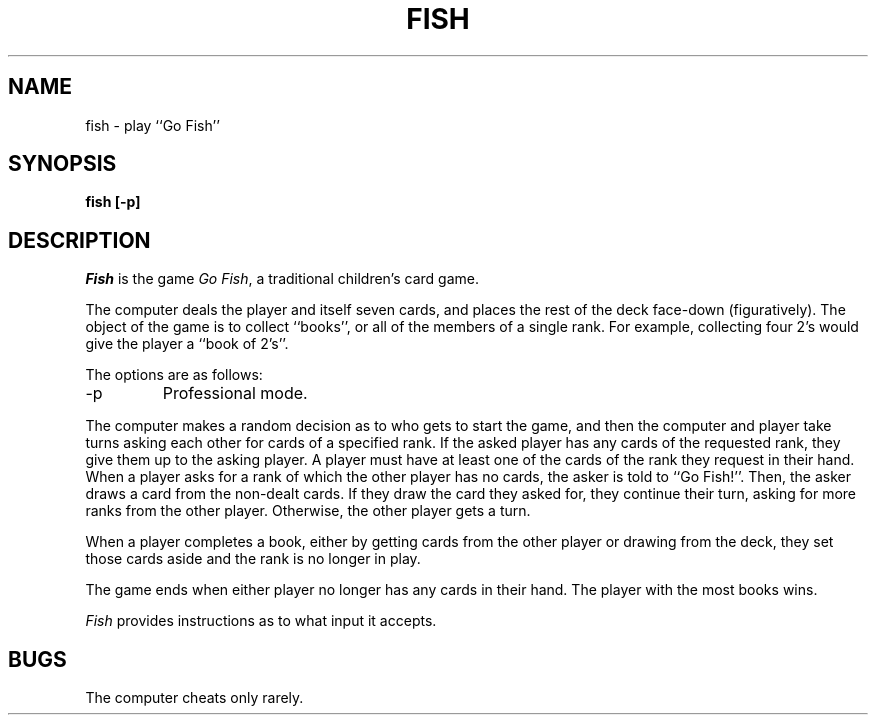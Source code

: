 .\" Copyright (c) 1990 The Regents of the University of California.
.\" All rights reserved.
.\"
.\" Redistribution and use in source and binary forms, with or without
.\" modification, are permitted provided that the following conditions
.\" are met:
.\" 1. Redistributions of source code must retain the above copyright
.\"    notice, this list of conditions and the following disclaimer.
.\" 2. Redistributions in binary form must reproduce the above copyright
.\"    notice, this list of conditions and the following disclaimer in the
.\"    documentation and/or other materials provided with the distribution.
.\" 3. All advertising materials mentioning features or use of this software
.\"    must display the following acknowledgement:
.\"	This product includes software developed by the University of
.\"	California, Berkeley and its contributors.
.\" 4. Neither the name of the University nor the names of its contributors
.\"    may be used to endorse or promote products derived from this software
.\"    without specific prior written permission.
.\"
.\" THIS SOFTWARE IS PROVIDED BY THE REGENTS AND CONTRIBUTORS ``AS IS'' AND
.\" ANY EXPRESS OR IMPLIED WARRANTIES, INCLUDING, BUT NOT LIMITED TO, THE
.\" IMPLIED WARRANTIES OF MERCHANTABILITY AND FITNESS FOR A PARTICULAR PURPOSE
.\" ARE DISCLAIMED.  IN NO EVENT SHALL THE REGENTS OR CONTRIBUTORS BE LIABLE
.\" FOR ANY DIRECT, INDIRECT, INCIDENTAL, SPECIAL, EXEMPLARY, OR CONSEQUENTIAL
.\" DAMAGES (INCLUDING, BUT NOT LIMITED TO, PROCUREMENT OF SUBSTITUTE GOODS
.\" OR SERVICES; LOSS OF USE, DATA, OR PROFITS; OR BUSINESS INTERRUPTION)
.\" HOWEVER CAUSED AND ON ANY THEORY OF LIABILITY, WHETHER IN CONTRACT, STRICT
.\" LIABILITY, OR TORT (INCLUDING NEGLIGENCE OR OTHERWISE) ARISING IN ANY WAY
.\" OUT OF THE USE OF THIS SOFTWARE, EVEN IF ADVISED OF THE POSSIBILITY OF
.\" SUCH DAMAGE.
.\"
.\"	@(#)fish.6	6.2 (Berkeley) 01/18/91
.\"
.TH FISH 6 ""
.UC 4
.SH NAME
fish \- play ``Go Fish''
.SH SYNOPSIS
.ft B
fish [\-p]
.ft R
.SH DESCRIPTION
.I Fish
is the game
.IR "Go Fish" ,
a traditional children's card game.
.PP
The computer deals the player and itself seven cards, and places
the rest of the deck face-down (figuratively).
The object of the game is to collect ``books'', or all of the members
of a single rank.
For example, collecting four 2's would give the player a ``book of
2's''.
.PP
The options are as follows:
.TP
\-p
Professional mode.
.PP
The computer makes a random decision as to who gets to start the
game, and then the computer and player take turns asking each other
for cards of a specified rank.
If the asked player has any cards of the requested rank, they give
them up to the asking player.
A player must have at least one of the cards of the rank they request
in their hand.
When a player asks for a rank of which the other player has no
cards, the asker is told to ``Go Fish!''.
Then, the asker draws a card from the non-dealt cards.
If they draw the card they asked for, they continue their turn, asking
for more ranks from the other player.
Otherwise, the other player gets a turn.
.PP
When a player completes a book, either by getting cards from the
other player or drawing from the deck, they set those cards aside and
the rank is no longer in play.
.PP
The game ends when either player no longer has any cards in their hand.
The player with the most books wins.
.PP
.I Fish
provides instructions as to what input it accepts.
.SH BUGS
The computer cheats only rarely.
